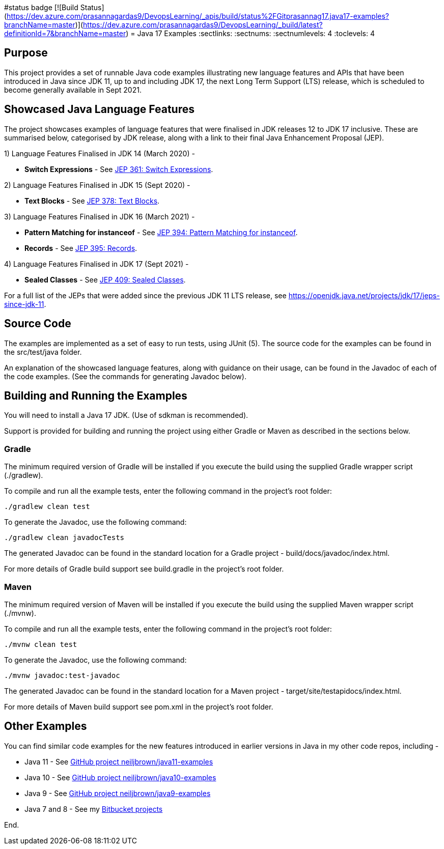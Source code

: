 #status badge
[![Build Status](https://dev.azure.com/prasannagardas9/DevopsLearning/_apis/build/status%2FGitprasannag17.java17-examples?branchName=master)](https://dev.azure.com/prasannagardas9/DevopsLearning/_build/latest?definitionId=7&branchName=master)
= Java 17 Examples
:sectlinks:
:sectnums:
:sectnumlevels: 4
:toclevels: 4

== Purpose
This project provides a set of runnable Java code examples illustrating new language features and APIs that have been
introduced  in Java since JDK 11, up to and including JDK 17, the next Long Term Support (LTS) release, which is
scheduled to become generally available in Sept 2021.

== Showcased Java Language Features
The project showcases examples of language features that were finalised in JDK releases 12 to JDK 17 inclusive. These
are summarised below, categorised by JDK release, along with a link to their final Java Enhancement Proposal (JEP).

1) Language Features Finalised in JDK 14 (March 2020) -

* *Switch Expressions* - See https://openjdk.java.net/jeps/361[JEP 361: Switch Expressions].

2) Language Features Finalised in JDK 15 (Sept 2020) -

* *Text Blocks* - See https://openjdk.java.net/jeps/378[JEP 378: Text Blocks].

3) Language Features Finalised in JDK 16 (March 2021) -

* *Pattern Matching for instanceof* - See https://openjdk.java.net/jeps/394[JEP 394: Pattern Matching for instanceof].
* *Records* - See https://openjdk.java.net/jeps/395[JEP 395: Records].

4) Language Features Finalised in JDK 17 (Sept 2021) -

* *Sealed Classes* - See https://openjdk.java.net/jeps/409[JEP 409: Sealed Classes].

For a full list of the JEPs that were added since the previous JDK 11 LTS release, see
https://openjdk.java.net/projects/jdk/17/jeps-since-jdk-11.

== Source Code
The examples are implemented as a set of easy to run tests, using JUnit (5). The source code for the examples can be
found in the src/test/java folder.

An explanation of the showcased language features, along with guidance on their usage, can be found in the Javadoc of
each of the code examples. (See the commands for generating Javadoc below).

== Building and Running the Examples
You will need to install a Java 17 JDK. (Use of sdkman is recommended).

Support is provided for building and running the project using either Gradle or Maven as described in the sections
below.

=== Gradle
The minimum required version of Gradle will be installed if you execute the build using the supplied Gradle wrapper
script (./gradlew).

To compile and run all the example tests, enter the  following command in the project's root folder:

`./gradlew clean test`

To generate the Javadoc, use the following command:

`./gradlew clean javadocTests`

The generated Javadoc can be found in the standard location for a Gradle project - build/docs/javadoc/index.html.

For more details of Gradle build support see build.gradle in the project's root folder.

=== Maven
The minimum required version of Maven will be installed if you execute the build using the supplied Maven wrapper
script (./mvnw).

To compile and run all the example tests, enter the following command in the project's root folder:

`./mvnw clean test`

To generate the Javadoc, use the following command:

`./mvnw javadoc:test-javadoc`

The generated Javadoc can be found in the standard location for a Maven project - target/site/testapidocs/index.html.

For more details of Maven build support see pom.xml in the project's root folder.

== Other Examples
You can find similar code examples for the new features introduced in earlier versions in Java in my other code
repos, including -

* Java 11 - See https://github.com/neiljbrown/java11-examples[GitHub project neiljbrown/java11-examples]
* Java 10 - See https://github.com/neiljbrown/java10-examples[GitHub project neiljbrown/java10-examples]
* Java 9 - See https://github.com/neiljbrown/java9-examples[GitHub project neiljbrown/java9-examples]
* Java 7 and 8 - See my https://bitbucket.org/neilbrown/[Bitbucket projects]

End.
